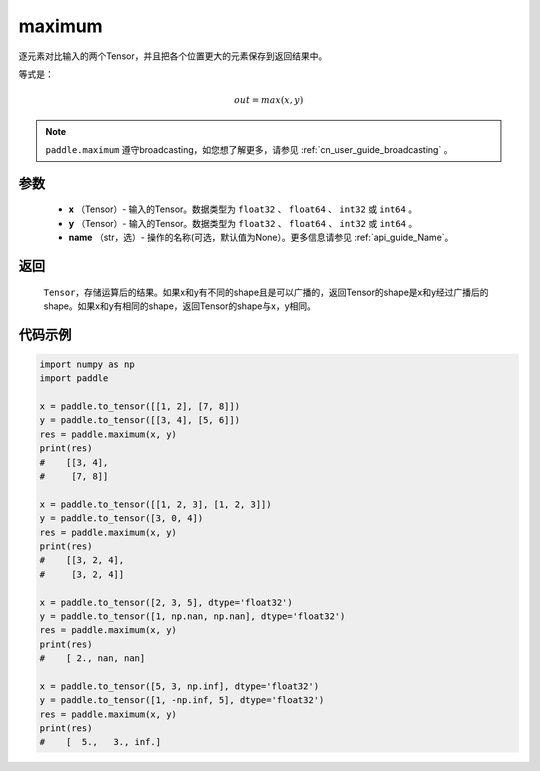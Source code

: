 .. _cn_api_paddle_tensor_maximum:

maximum
-------------------------------

.. py:function:: paddle.maximum(x, y, name=None)


逐元素对比输入的两个Tensor，并且把各个位置更大的元素保存到返回结果中。

等式是：

.. math::
        out = max(x, y)

.. note::
   ``paddle.maximum`` 遵守broadcasting，如您想了解更多，请参见 :ref:`cn_user_guide_broadcasting` 。

参数
:::::::::
   - **x** （Tensor）- 输入的Tensor。数据类型为 ``float32`` 、 ``float64`` 、 ``int32`` 或  ``int64`` 。
   - **y** （Tensor）- 输入的Tensor。数据类型为 ``float32`` 、 ``float64`` 、 ``int32`` 或  ``int64`` 。
   - **name** （str，选）- 操作的名称(可选，默认值为None）。更多信息请参见 :ref:`api_guide_Name`。

返回
:::::::::
   ``Tensor``，存储运算后的结果。如果x和y有不同的shape且是可以广播的，返回Tensor的shape是x和y经过广播后的shape。如果x和y有相同的shape，返回Tensor的shape与x，y相同。


代码示例
::::::::::

.. code-block:: python

    import numpy as np
    import paddle

    x = paddle.to_tensor([[1, 2], [7, 8]])
    y = paddle.to_tensor([[3, 4], [5, 6]])
    res = paddle.maximum(x, y)
    print(res)
    #    [[3, 4],
    #     [7, 8]]

    x = paddle.to_tensor([[1, 2, 3], [1, 2, 3]])
    y = paddle.to_tensor([3, 0, 4])
    res = paddle.maximum(x, y)
    print(res)
    #    [[3, 2, 4],
    #     [3, 2, 4]]

    x = paddle.to_tensor([2, 3, 5], dtype='float32')
    y = paddle.to_tensor([1, np.nan, np.nan], dtype='float32')
    res = paddle.maximum(x, y)
    print(res)
    #    [ 2., nan, nan]

    x = paddle.to_tensor([5, 3, np.inf], dtype='float32')
    y = paddle.to_tensor([1, -np.inf, 5], dtype='float32')
    res = paddle.maximum(x, y)
    print(res)
    #    [  5.,   3., inf.]
